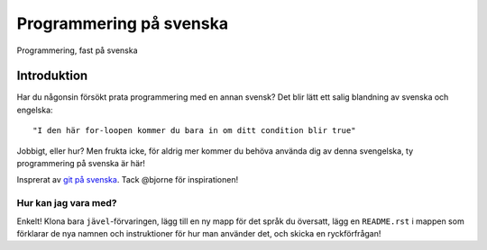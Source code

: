 ========================
Programmering på svenska
========================

Programmering, fast på svenska

Introduktion
============

Har du någonsin försökt prata programmering med en annan svensk? Det blir lätt
ett salig blandning av svenska och engelska::

    "I den här for-loopen kommer du bara in om ditt condition blir true"

Jobbigt, eller hur? Men frukta icke, för aldrig mer kommer du behöva använda dig
av denna svengelska, ty programmering på svenska är här!

Insprerat av `git på svenska`_. Tack @bjorne för inspirationen!

Hur kan jag vara med?
---------------------

Enkelt! Klona bara ``jävel``-förvaringen, lägg till en ny mapp för det språk du
översatt, lägg en ``README.rst`` i mappen som förklarar de nya namnen och
instruktioner för hur man använder det, och skicka en ryckförfrågan!

.. _`git på svenska`: https://github.com/bjorne/git-pa-svenska
